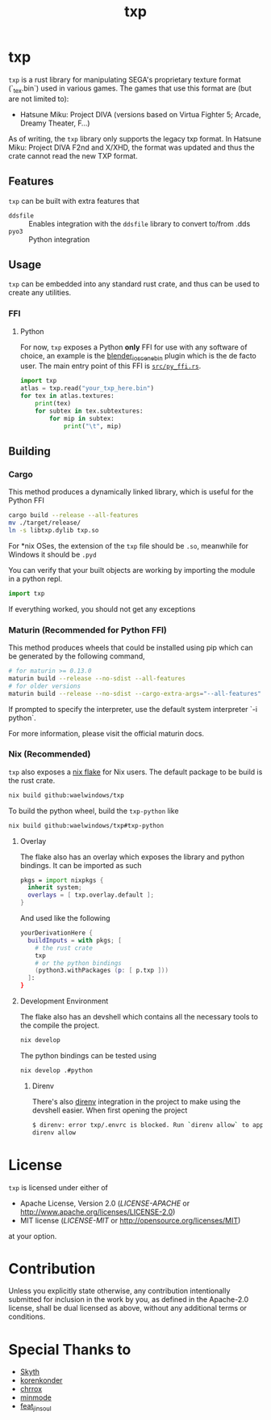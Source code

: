 #+title: txp

* txp
=txp= is a rust library for manipulating SEGA's proprietary texture format (`_tex.bin`) used in various games.
The games that use this format are (but are not limited to):
- Hatsune Miku: Project DIVA (versions based on Virtua Fighter 5; Arcade, Dreamy Theater, F...)
  
#+begin_note  
As of writing, the =txp= library only supports the legacy txp format.
In Hatsune Miku: Project DIVA F2nd and X/XHD, the format was updated and thus the crate cannot read the new TXP format.
#+end_note

** Features
=txp= can be built with extra features that
- =ddsfile= :: Enables integration with the =ddsfile= library to convert to/from .dds
- =pyo3= :: Python integration

** Usage
=txp= can be embedded into any standard rust crate, and thus can be used to create any utilities.

*** FFI
**** Python
For now, =txp= exposes a Python *only* FFI for use with any software of choice, an example is the [[https://github.com/Waelwindows/blender_io_scene_bin][blender_io_scene_bin]] plugin which is the de facto user. The main entry point of this FFI is [[./src/py_ffi.rs][=src/py_ffi.rs=]].

#+begin_src python
import txp
atlas = txp.read("your_txp_here.bin")
for tex in atlas.textures:
    print(tex)
    for subtex in tex.subtextures:
        for mip in subtex:
            print("\t", mip)
#+end_src

** Building
*** Cargo
This method produces a dynamically linked library, which is useful for the Python FFI

#+begin_src sh
cargo build --release --all-features
mv ./target/release/
ln -s libtxp.dylib txp.so
#+end_src

For *nix OSes, the extension of the =txp= file should be =.so=, meanwhile for Windows it should be =.pyd=

You can verify that your built objects are working by importing the module in a python repl.

#+begin_src python
import txp
#+end_src

If everything worked, you should not get any exceptions

*** Maturin (Recommended for Python FFI)
This method produces wheels that could be installed using pip which can be generated by the following command,

#+begin_src sh
# for maturin >= 0.13.0
maturin build --release --no-sdist --all-features
# for older versions
maturin build --release --no-sdist --cargo-extra-args="--all-features"
#+end_src

If prompted to specify the interpreter, use the default system interpreter `-i python`.

For more information, please visit the official maturin docs.
*** Nix (Recommended)
=txp= also exposes a [[./flake.nix][nix flake]] for Nix users.
The default package to be build is the rust crate.
#+begin_src sh
nix build github:waelwindows/txp
#+end_src
To build the python wheel, build the =txp-python= like
#+begin_src sh
nix build github:waelwindows/txp#txp-python
#+end_src
**** Overlay
The flake also has an overlay which exposes the library and python bindings.
It can be imported as such
#+begin_src nix
pkgs = import nixpkgs {
  inherit system;
  overlays = [ txp.overlay.default ];
}
#+end_src
And used like the following
#+begin_src nix
yourDerivationHere {
  buildInputs = with pkgs; [
    # the rust crate
    txp
    # or the python bindings
    (python3.withPackages (p: [ p.txp ]))
  ]:
}
#+end_src

**** Development Environment
The flake also has an devshell which contains all the necessary tools to the compile the project.
#+begin_src sh
nix develop
#+end_src
The python bindings can be tested using
#+begin_src sh
nix develop .#python
#+end_src
***** Direnv
There's also [[https://github.com/direnv/direnv][direnv]] integration in the project to make using the devshell easier.
When first opening the project
#+begin_src sh
$ direnv: error txp/.envrc is blocked. Run `direnv allow` to approve its content
direnv allow
#+end_src

* License
=txp= is licensed under either of

 - Apache License, Version 2.0
   ([[LICENSE-APACHE][LICENSE-APACHE]] or http://www.apache.org/licenses/LICENSE-2.0)
 - MIT license
   ([[LICENSE-MIT][LICENSE-MIT]] or http://opensource.org/licenses/MIT)

at your option.
* Contribution
Unless you explicitly state otherwise, any contribution intentionally submitted
for inclusion in the work by you, as defined in the Apache-2.0 license, shall be
dual licensed as above, without any additional terms or conditions.
* Special Thanks to
- [[https://github.com/blueskythlikesclouds][Skyth]]
- [[https://github.com/korenkonder][korenkonder]]
- [[https://www.deviantart.com/chrrox][chrrox]]
- [[https://www.deviantart.com/minmode][minmode]]
- [[https://github.com/featjinsoul][feat_jinsoul]]
